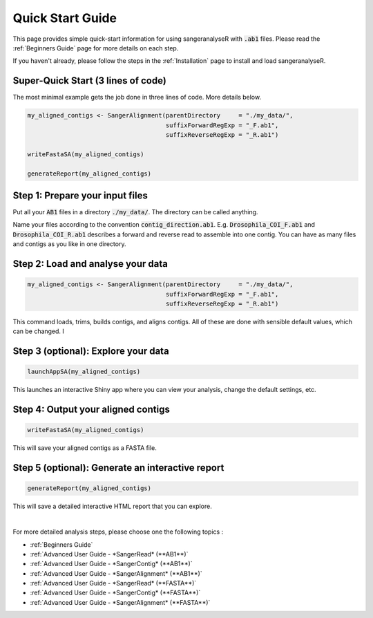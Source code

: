 Quick Start Guide
=================

This page provides simple quick-start information for using sangeranalyseR with :code:`.ab1` files. Please read the :ref:`Beginners Guide` page for more details on each step.

If you haven't already, please follow the steps in the :ref:`Installation` page to install and load sangeranalyseR.

Super-Quick Start (3 lines of code)
+++++++++++++++++++++++++++++++++++

The most minimal example gets the job done in three lines of code. More details below.

.. code-block:: R

   my_aligned_contigs <- SangerAlignment(parentDirectory     = "./my_data/",
                                         suffixForwardRegExp = "_F.ab1",
                                         suffixReverseRegExp = "_R.ab1")

   writeFastaSA(my_aligned_contigs)

   generateReport(my_aligned_contigs)


Step 1: Prepare your input files
++++++++++++++++++++++++++++++++

Put all your :code:`AB1` files in a directory :code:`./my_data/`. The directory can be called anything.

Name your files according to the convention :code:`contig_direction.ab1`. E.g. :code:`Drosophila_COI_F.ab1` and :code:`Drosophila_COI_R.ab1` describes a forward and reverse read to assemble into one contig. You can have as many files and contigs as you like in one directory.

Step 2: Load and analyse your data
++++++++++++++++++++++++++++++++++

.. code-block:: R

   my_aligned_contigs <- SangerAlignment(parentDirectory     = "./my_data/",
                                         suffixForwardRegExp = "_F.ab1",
                                         suffixReverseRegExp = "_R.ab1")


This command loads, trims, builds contigs, and aligns contigs. All of these are done with sensible default values, which can be changed. I


Step 3 (optional): Explore your data
++++++++++++++++++++++++++++++++++++

.. code-block:: R

   launchAppSA(my_aligned_contigs)

This launches an interactive Shiny app where you can view your analysis, change the default settings, etc.


Step 4: Output your aligned contigs
+++++++++++++++++++++++++++++++++++

.. code-block:: R

   writeFastaSA(my_aligned_contigs)

This will save your aligned contigs as a FASTA file.

Step 5 (optional): Generate an interactive report
+++++++++++++++++++++++++++++++++++++++++++++++++

.. code-block:: R

   generateReport(my_aligned_contigs)

This will save a detailed interactive HTML report that you can explore.

|

For more detailed analysis steps, please choose one the following topics :

* :ref:`Beginners Guide`

* :ref:`Advanced User Guide - *SangerRead* (**AB1**)`

* :ref:`Advanced User Guide - *SangerContig* (**AB1**)`

* :ref:`Advanced User Guide - *SangerAlignment* (**AB1**)`

* :ref:`Advanced User Guide - *SangerRead* (**FASTA**)`

* :ref:`Advanced User Guide - *SangerContig* (**FASTA**)`

* :ref:`Advanced User Guide - *SangerAlignment* (**FASTA**)`
